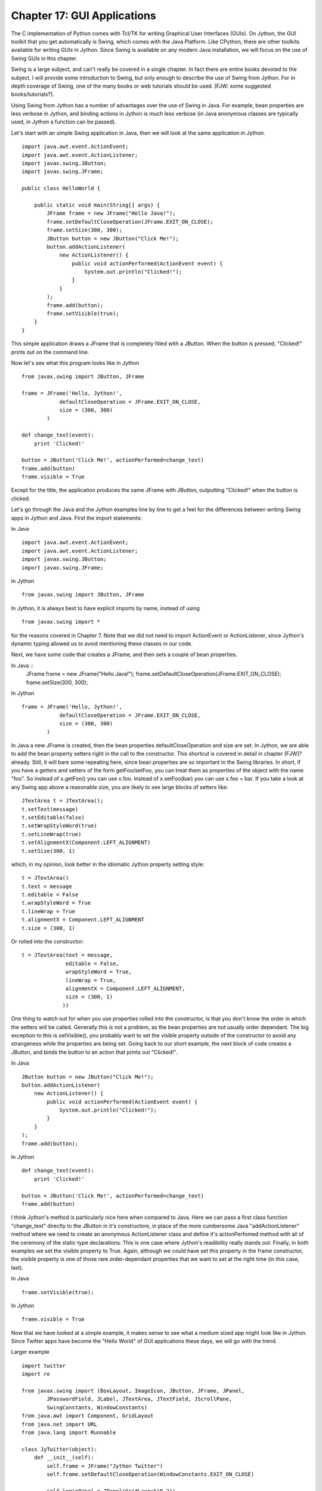 Chapter 17:  GUI Applications
=============================

The C implementation of Python comes with Tcl/TK for writing Graphical User
Interfaces (GUIs).  On Jython, the GUI toolkit that you get automatically is
Swing, which comes with the Java Platform.  Like CPython, there are other
toolkits available for writing GUIs in Jython.  Since Swing is available on any
modern Java installation, we will focus on the use of Swing GUIs in this
chapter.

Swing is a large subject, and can't really be covered in a single chapter.  In
fact there are entire books devoted to the subject.  I will provide some
introduction to Swing, but only enough to describe the use of Swing from
Jython. For in depth coverage of Swing, one of the many books or web tutorials
should be used. [FJW: some suggested books/tutorials?].

Using Swing from Jython has a number of advantages over the use of Swing in
Java.  For example, bean properties are less verbose in Jython, and binding
actions in Jython is much less verbose (in Java anonymous classes are typically
used, in Jython a function can be passed).

Let's start with an simple Swing application in Java, then we will look at the
same application in Jython. ::

    import java.awt.event.ActionEvent;
    import java.awt.event.ActionListener;
    import javax.swing.JButton;
    import javax.swing.JFrame;

    public class HelloWorld {

        public static void main(String[] args) {
            JFrame frame = new JFrame("Hello Java!");
            frame.setDefaultCloseOperation(JFrame.EXIT_ON_CLOSE);
            frame.setSize(300, 300);
            JButton button = new JButton("Click Me!");
            button.addActionListener(
                new ActionListener() {
                    public void actionPerformed(ActionEvent event) {
                        System.out.println("Clicked!");
                    }
                }
            );
            frame.add(button);
            frame.setVisible(true);
        }
    }

This simple application draws a JFrame that is completely filled with a JButton.  When the button is pressed, "Clicked!" prints out on the command line.

.. image:: images/chapter17-hello-java.jpg
   :align: center

Now let's see what this program looks like in Jython ::

    from javax.swing import JButton, JFrame

    frame = JFrame('Hello, Jython!',
                defaultCloseOperation = JFrame.EXIT_ON_CLOSE,
                size = (300, 300)
            )

    def change_text(event):
        print 'Clicked!'

    button = JButton('Click Me!', actionPerformed=change_text)
    frame.add(button)
    frame.visible = True

Except for the title, the application produces the same JFrame with JButton,
outputting "Clicked!" when the button is clicked.

.. image:: images/chapter17-hello-jython.jpg
   :align: center

Let's go through the Java and the Jython examples line by line to get a feel
for the differences between writing Swing apps in Jython and Java.  First the
import statements:

In Java ::

    import java.awt.event.ActionEvent;
    import java.awt.event.ActionListener;
    import javax.swing.JButton;
    import javax.swing.JFrame;

In Jython ::

    from javax.swing import JButton, JFrame

In Jython, it is always best to have explicit imports by name, instead of 
using ::

    from javax.swing import *

for the reasons covered in Chapter 7.  Note that we did not need to import
ActionEvent or ActionListener, since Jython's dynamic typing allowed us to
avoid mentioning these classes in our code.

Next, we have some code that creates a JFrame, and then sets a couple of bean
properties.

In Java ::
    JFrame frame = new JFrame("Hello Java!");
    frame.setDefaultCloseOperation(JFrame.EXIT_ON_CLOSE);
    frame.setSize(300, 300);

In Jython ::

    frame = JFrame('Hello, Jython!',
                defaultCloseOperation = JFrame.EXIT_ON_CLOSE,
                size = (300, 300)
            )

In Java a new JFrame is created, then the bean properties defaultCloseOperation
and size are set.  In Jython, we are able to add the bean property setters
right in the call to the constructor.  This shortcut is covered in detail in
chapter [FJW]? already.  Still, it will bare some repeating here, since bean
properties are so important in the Swing libraries.  In short, if you have a 
getters and setters of the form getFoo/setFoo, you can treat them as properties
of the object with the name "foo".  So instead of x.getFoo() you can use x.foo.
Instead of x.setFoo(bar) you can use x.foo = bar.  If you take a look at any
Swing app above a reasonable size, you are likely to see large blocks of setters
like: ::

    JTextArea t = JTextArea();
    t.setText(message)
    t.setEditable(false)
    t.setWrapStyleWord(true)
    t.setLineWrap(true)
    t.setAlignmentX(Component.LEFT_ALIGNMENT)
    t.setSize(300, 1)

which, in my opinion, look better in the idiomatic Jython property setting style: ::

    t = JTextArea()
    t.text = message
    t.editable = False
    t.wrapStyleWord = True
    t.lineWrap = True
    t.alignmentX = Component.LEFT_ALIGNMENT
    t.size = (300, 1)

Or rolled into the constructor: ::

    t = JTextArea(text = message,
                  editable = False,
                  wrapStyleWord = True,
                  lineWrap = True,
                  alignmentX = Component.LEFT_ALIGNMENT,
                  size = (300, 1)
                 ))

One thing to watch out for when you use properties rolled into the constructor,
is that you don't know the order in which the setters will be called.
Generally this is not a problem, as the bean properties are not usually order
dependant.  The big exception to this is setVisible(), you probably want to set
the visible property outside of the constructor to avoid any strangeness while
the properties are being set.  Going back to our short example, the next block
of code creates a JButton, and binds the button to an action that prints out
"Clicked!".

In Java ::

    JButton button = new JButton("Click Me!");
    button.addActionListener(
        new ActionListener() {
            public void actionPerformed(ActionEvent event) {
                System.out.println("Clicked!");
            }
        }
    );
    frame.add(button);

In Jython ::

    def change_text(event):
        print 'Clicked!'

    button = JButton('Click Me!', actionPerformed=change_text)
    frame.add(button)

I think Jython's method is particularly nice here when compared to Java. Here
we can pass a first class function "change_text" directly to the JButton in
it's constructore, in place of the more cumbersome Java "addActionListener"
method where we need to create an anonymous ActionListener class and define
it's actionPerfomed method with all of the ceremony of the static type
declarations.  This is one case where Jython's readibility really stands out.
Finally, in both examples we set the visible property to True.  Again, although
we could have set this property in the frame constructor, the visible property
is one of those rare order-dependant properties that we want to set at the
right time (in this case, last).

In Java ::

    frame.setVisible(true);

In Jython ::

    frame.visible = True

Now that we have looked at a simple example, it makes sense to see what a medium
sized app might look like in Jython.  Since Twitter apps have become the "Hello
World" of GUI applications these days, we will go with the trend.

Larger example ::

    import twitter
    import re

    from javax.swing import (BoxLayout, ImageIcon, JButton, JFrame, JPanel,
            JPasswordField, JLabel, JTextArea, JTextField, JScrollPane,
            SwingConstants, WindowConstants)
    from java.awt import Component, GridLayout
    from java.net import URL
    from java.lang import Runnable

    class JyTwitter(object):
        def __init__(self):
            self.frame = JFrame("Jython Twitter")
            self.frame.setDefaultCloseOperation(WindowConstants.EXIT_ON_CLOSE)
     
            self.loginPanel = JPanel(GridLayout(0,2))
            self.frame.add(self.loginPanel)

            self.usernameField = JTextField('',15)
            self.loginPanel.add(JLabel("username:", SwingConstants.RIGHT))
            self.loginPanel.add(self.usernameField)

            self.passwordField = JPasswordField('', 15)
            self.loginPanel.add(JLabel("password:", SwingConstants.RIGHT))
            self.loginPanel.add(self.passwordField)

            self.loginButton = JButton('Log in',actionPerformed=self.login)
            self.loginPanel.add(self.loginButton)

            self.message = JLabel("Please Log in")
            self.loginPanel.add(self.message)

            self.frame.pack()
            self.frame.visible = True

        def login(self,event):
            self.message.text = "Attempting to Log in..."
            self.frame.show()
            username = self.usernameField.text
            try:
                self.api = twitter.Api(username, self.passwordField.text)
                self.timeline(username)
                self.loginPanel.visible = False
                self.message.text = "Logged in"
            except:
                self.message.text = "Log in failed."
                raise
            self.frame.size = 400,800
            self.frame.show()

        def timeline(self, username):
            timeline = self.api.GetFriendsTimeline(username)
            self.resultPanel = JPanel()
            self.resultPanel.layout = BoxLayout(self.resultPanel, BoxLayout.Y_AXIS)
            for s in timeline:
                self.showTweet(s)

            scrollpane = JScrollPane(JScrollPane.VERTICAL_SCROLLBAR_AS_NEEDED,
                                     JScrollPane.HORIZONTAL_SCROLLBAR_NEVER)
            scrollpane.preferredSize = 400, 800
            scrollpane.viewport.view = self.resultPanel

            self.frame.add(scrollpane)

        def showTweet(self, status):
            user = status.user
            p = JPanel()

            # image grabbing seems very expensive, good place for a callback?
            p.add(JLabel(ImageIcon(URL(user.profile_image_url))))

            p.add(JTextArea(text = status.text,
                            editable = False,
                            wrapStyleWord = True,
                            lineWrap = True,
                            alignmentX = Component.LEFT_ALIGNMENT,
                            size = (300, 1)
                 ))
            self.resultPanel.add(p)

    if __name__ == '__main__':
        JyTwitter()
